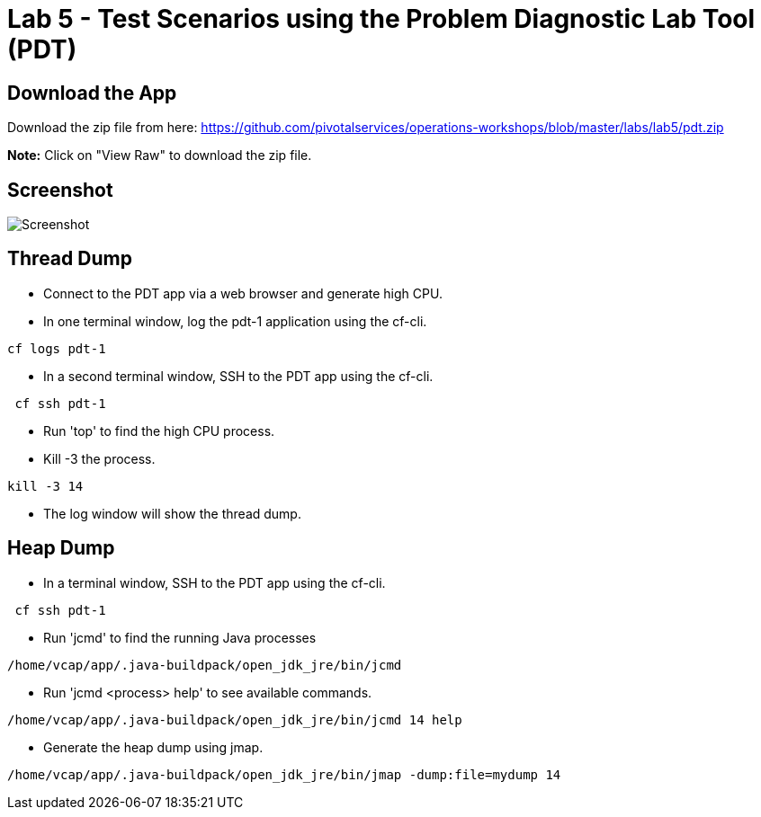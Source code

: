= Lab 5 - Test Scenarios using the Problem Diagnostic Lab Tool (PDT)

== Download the App

Download the zip file from here:
https://github.com/pivotalservices/operations-workshops/blob/master/labs/lab5/pdt.zip

**Note:** Click on "View Raw" to download the zip file.

== Screenshot

image::Screenshot.png[]

== Thread Dump
 * Connect to the PDT app via a web browser and generate high CPU.
 * In one terminal window, log the pdt-1 application using the cf-cli.
```
cf logs pdt-1
```
 * In a second terminal window, SSH to the PDT app using the cf-cli.
```
 cf ssh pdt-1
```
  * Run 'top' to find the high CPU process.
  * Kill -3 the process.
```
kill -3 14
```
 * The log window will show the thread dump.
 
== Heap Dump
 * In a terminal window, SSH to the PDT app using the cf-cli.
```
 cf ssh pdt-1
```
  * Run 'jcmd' to find the running Java processes
```
/home/vcap/app/.java-buildpack/open_jdk_jre/bin/jcmd
```
  * Run 'jcmd <process> help' to see available commands.
```
/home/vcap/app/.java-buildpack/open_jdk_jre/bin/jcmd 14 help
```
 * Generate the heap dump using jmap.
```
/home/vcap/app/.java-buildpack/open_jdk_jre/bin/jmap -dump:file=mydump 14
```

